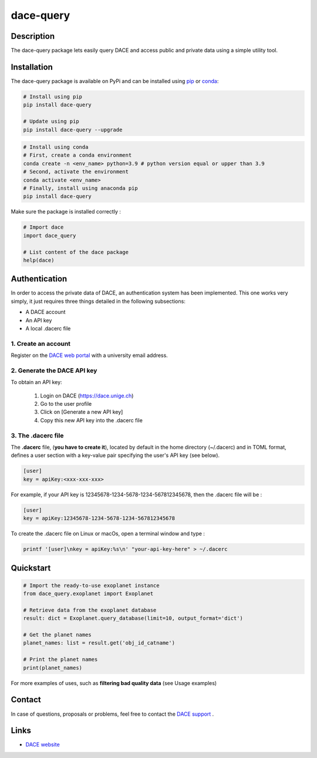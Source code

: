 dace-query
##########

Description
***********
The dace-query package lets easily query DACE and access public and private data using a simple utility tool.

Installation
************

The dace-query package is available on PyPi and can be installed using `pip <https://pypi.org/project/pip/>`_ or `conda <https://www.anaconda.com>`_:


.. code-block:: bash

    # Install using pip
    pip install dace-query

    # Update using pip
    pip install dace-query --upgrade

.. code-block:: bash

    # Install using conda
    # First, create a conda environment
    conda create -n <env_name> python=3.9 # python version equal or upper than 3.9
    # Second, activate the environment
    conda activate <env_name>
    # Finally, install using anaconda pip
    pip install dace-query

Make sure the package is installed correctly :

.. code-block:: python

    # Import dace
    import dace_query

    # List content of the dace package
    help(dace)

Authentication
**************

In order to access the private data of DACE, an authentication system has been implemented.
This one works very simply, it just requires three things detailed in the following subsections:


- A DACE account
- An API key
- A local .dacerc file


.. _create-account:

1. Create an account
====================
Register on the `DACE web portal <https://dace.unige.ch/createAccount/>`_ with a university email address.

.. _api-key:

2. Generate the DACE API key
============================
To obtain an API key:

    1.  Login on DACE (https://dace.unige.ch)
    2.  Go to the user profile
    3.  Click on [Generate a new API key]
    4.  Copy this new API key into the .dacerc file


.. _dacerc:

3. The .dacerc file
===================
The **.dacerc** file, (**you have to create it**), located by default in the home directory (~/.dacerc) and in TOML
format, defines a user section with a key-value pair specifying the user's API key (see below).

.. code-block:: cfg

    [user]
    key = apiKey:<xxx-xxx-xxx>

For example, if your API key is 12345678-1234-5678-1234-567812345678, then the .dacerc file will be :

.. code-block:: cfg

    [user]
    key = apiKey:12345678-1234-5678-1234-567812345678

To create the .dacerc file on Linux or macOs, open a terminal window and type :

.. code-block:: bash

    printf '[user]\nkey = apiKey:%s\n' "your-api-key-here" > ~/.dacerc

Quickstart
**********

.. code-block:: python

    # Import the ready-to-use exoplanet instance
    from dace_query.exoplanet import Exoplanet

    # Retrieve data from the exoplanet database
    result: dict = Exoplanet.query_database(limit=10, output_format='dict')

    # Get the planet names
    planet_names: list = result.get('obj_id_catname')

    # Print the planet names
    print(planet_names)


For more examples of uses, such as **filtering bad quality data** (see Usage examples)

Contact
*******

In case of questions, proposals or problems, feel free to contact the `DACE support <mailto:dace-support@unige.ch>`_ .

Links
*****
* `DACE website <https://dace.unige.ch>`_
